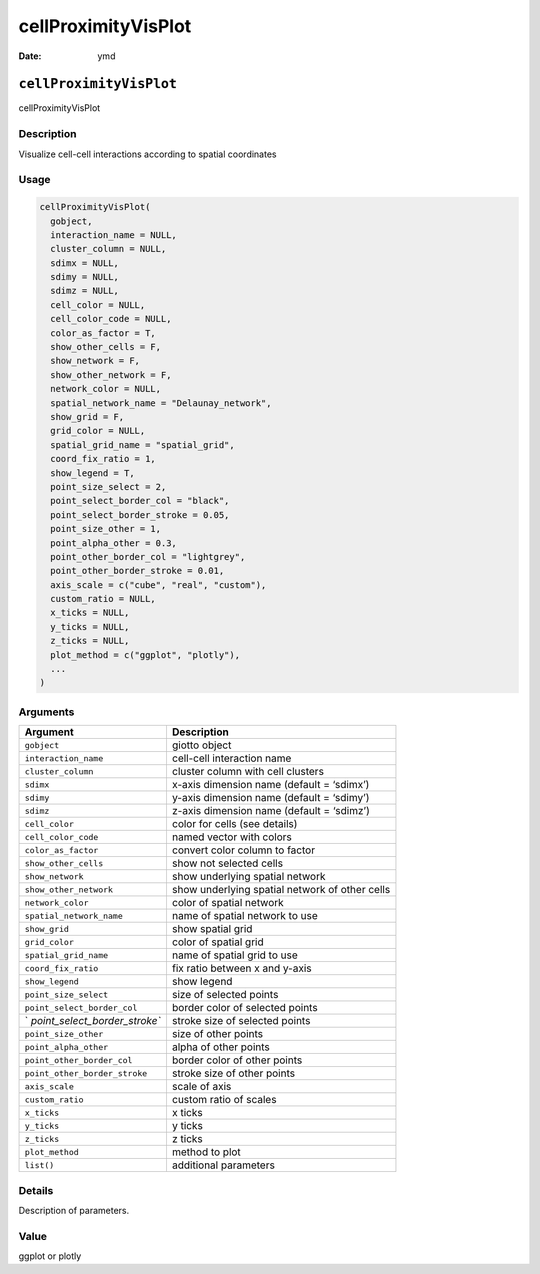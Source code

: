 ====================
cellProximityVisPlot
====================

:Date: ymd

``cellProximityVisPlot``
========================

cellProximityVisPlot

Description
-----------

Visualize cell-cell interactions according to spatial coordinates

Usage
-----

.. code:: r

   cellProximityVisPlot(
     gobject,
     interaction_name = NULL,
     cluster_column = NULL,
     sdimx = NULL,
     sdimy = NULL,
     sdimz = NULL,
     cell_color = NULL,
     cell_color_code = NULL,
     color_as_factor = T,
     show_other_cells = F,
     show_network = F,
     show_other_network = F,
     network_color = NULL,
     spatial_network_name = "Delaunay_network",
     show_grid = F,
     grid_color = NULL,
     spatial_grid_name = "spatial_grid",
     coord_fix_ratio = 1,
     show_legend = T,
     point_size_select = 2,
     point_select_border_col = "black",
     point_select_border_stroke = 0.05,
     point_size_other = 1,
     point_alpha_other = 0.3,
     point_other_border_col = "lightgrey",
     point_other_border_stroke = 0.01,
     axis_scale = c("cube", "real", "custom"),
     custom_ratio = NULL,
     x_ticks = NULL,
     y_ticks = NULL,
     z_ticks = NULL,
     plot_method = c("ggplot", "plotly"),
     ...
   )

Arguments
---------

+-------------------------------+--------------------------------------+
| Argument                      | Description                          |
+===============================+======================================+
| ``gobject``                   | giotto object                        |
+-------------------------------+--------------------------------------+
| ``interaction_name``          | cell-cell interaction name           |
+-------------------------------+--------------------------------------+
| ``cluster_column``            | cluster column with cell clusters    |
+-------------------------------+--------------------------------------+
| ``sdimx``                     | x-axis dimension name (default =     |
|                               | ‘sdimx’)                             |
+-------------------------------+--------------------------------------+
| ``sdimy``                     | y-axis dimension name (default =     |
|                               | ‘sdimy’)                             |
+-------------------------------+--------------------------------------+
| ``sdimz``                     | z-axis dimension name (default =     |
|                               | ‘sdimz’)                             |
+-------------------------------+--------------------------------------+
| ``cell_color``                | color for cells (see details)        |
+-------------------------------+--------------------------------------+
| ``cell_color_code``           | named vector with colors             |
+-------------------------------+--------------------------------------+
| ``color_as_factor``           | convert color column to factor       |
+-------------------------------+--------------------------------------+
| ``show_other_cells``          | show not selected cells              |
+-------------------------------+--------------------------------------+
| ``show_network``              | show underlying spatial network      |
+-------------------------------+--------------------------------------+
| ``show_other_network``        | show underlying spatial network of   |
|                               | other cells                          |
+-------------------------------+--------------------------------------+
| ``network_color``             | color of spatial network             |
+-------------------------------+--------------------------------------+
| ``spatial_network_name``      | name of spatial network to use       |
+-------------------------------+--------------------------------------+
| ``show_grid``                 | show spatial grid                    |
+-------------------------------+--------------------------------------+
| ``grid_color``                | color of spatial grid                |
+-------------------------------+--------------------------------------+
| ``spatial_grid_name``         | name of spatial grid to use          |
+-------------------------------+--------------------------------------+
| ``coord_fix_ratio``           | fix ratio between x and y-axis       |
+-------------------------------+--------------------------------------+
| ``show_legend``               | show legend                          |
+-------------------------------+--------------------------------------+
| ``point_size_select``         | size of selected points              |
+-------------------------------+--------------------------------------+
| ``point_select_border_col``   | border color of selected points      |
+-------------------------------+--------------------------------------+
| `                             | stroke size of selected points       |
| `point_select_border_stroke`` |                                      |
+-------------------------------+--------------------------------------+
| ``point_size_other``          | size of other points                 |
+-------------------------------+--------------------------------------+
| ``point_alpha_other``         | alpha of other points                |
+-------------------------------+--------------------------------------+
| ``point_other_border_col``    | border color of other points         |
+-------------------------------+--------------------------------------+
| ``point_other_border_stroke`` | stroke size of other points          |
+-------------------------------+--------------------------------------+
| ``axis_scale``                | scale of axis                        |
+-------------------------------+--------------------------------------+
| ``custom_ratio``              | custom ratio of scales               |
+-------------------------------+--------------------------------------+
| ``x_ticks``                   | x ticks                              |
+-------------------------------+--------------------------------------+
| ``y_ticks``                   | y ticks                              |
+-------------------------------+--------------------------------------+
| ``z_ticks``                   | z ticks                              |
+-------------------------------+--------------------------------------+
| ``plot_method``               | method to plot                       |
+-------------------------------+--------------------------------------+
| ``list()``                    | additional parameters                |
+-------------------------------+--------------------------------------+

Details
-------

Description of parameters.

Value
-----

ggplot or plotly
